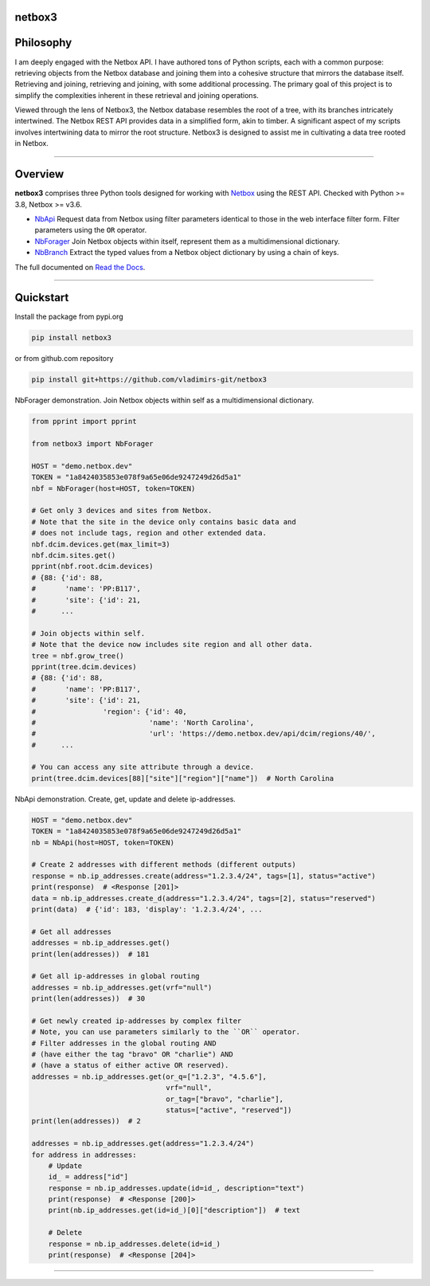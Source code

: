 netbox3
========

Philosophy
==========
I am deeply engaged with the Netbox API. I have authored tons of Python scripts, each
with a common purpose: retrieving objects from the Netbox database and joining them into
a cohesive structure that mirrors the database itself. Retrieving and joining, retrieving
and joining, with some additional processing. The primary goal of this project is to
simplify the complexities inherent in these retrieval and joining operations.

Viewed through the lens of Netbox3, the Netbox database resembles the root of a tree,
with its branches intricately intertwined. The Netbox REST API provides data in a
simplified form, akin to timber. A significant aspect of my scripts involves intertwining
data to mirror the root structure. Netbox3 is designed to assist me in cultivating
a data tree rooted in Netbox.


----------------------------------------------------------------------------------------

Overview
========

**netbox3** comprises three Python tools designed for working with
`Netbox`_ using the REST API. Checked with Python >= 3.8, Netbox >= v3.6.

- `NbApi`_ Request data from Netbox using filter parameters identical to those in the web interface filter form. Filter parameters using the ``OR`` operator.
- `NbForager`_ Join Netbox objects within itself, represent them as a multidimensional dictionary.
- `NbBranch`_ Extract the typed values from a Netbox object dictionary by using a chain of keys.

The full documented on `Read the Docs`_.


----------------------------------------------------------------------------------------

Quickstart
==========

Install the package from pypi.org

.. code:: bash

    pip install netbox3


or from github.com repository

.. code:: bash

    pip install git+https://github.com/vladimirs-git/netbox3


NbForager demonstration.
Join Netbox objects within self as a multidimensional dictionary.

.. code:: python

    from pprint import pprint

    from netbox3 import NbForager

    HOST = "demo.netbox.dev"
    TOKEN = "1a8424035853e078f9a65e06de9247249d26d5a1"
    nbf = NbForager(host=HOST, token=TOKEN)

    # Get only 3 devices and sites from Netbox.
    # Note that the site in the device only contains basic data and
    # does not include tags, region and other extended data.
    nbf.dcim.devices.get(max_limit=3)
    nbf.dcim.sites.get()
    pprint(nbf.root.dcim.devices)
    # {88: {'id': 88,
    #       'name': 'PP:B117',
    #       'site': {'id': 21,
    #      ...

    # Join objects within self.
    # Note that the device now includes site region and all other data.
    tree = nbf.grow_tree()
    pprint(tree.dcim.devices)
    # {88: {'id': 88,
    #       'name': 'PP:B117',
    #       'site': {'id': 21,
    #                'region': {'id': 40,
    #                           'name': 'North Carolina',
    #                           'url': 'https://demo.netbox.dev/api/dcim/regions/40/',
    #      ...

    # You can access any site attribute through a device.
    print(tree.dcim.devices[88]["site"]["region"]["name"])  # North Carolina


NbApi demonstration.
Create, get, update and delete ip-addresses.

.. code:: python

    HOST = "demo.netbox.dev"
    TOKEN = "1a8424035853e078f9a65e06de9247249d26d5a1"
    nb = NbApi(host=HOST, token=TOKEN)

    # Create 2 addresses with different methods (different outputs)
    response = nb.ip_addresses.create(address="1.2.3.4/24", tags=[1], status="active")
    print(response)  # <Response [201]>
    data = nb.ip_addresses.create_d(address="1.2.3.4/24", tags=[2], status="reserved")
    print(data)  # {'id': 183, 'display': '1.2.3.4/24', ...

    # Get all addresses
    addresses = nb.ip_addresses.get()
    print(len(addresses))  # 181

    # Get all ip-addresses in global routing
    addresses = nb.ip_addresses.get(vrf="null")
    print(len(addresses))  # 30

    # Get newly created ip-addresses by complex filter
    # Note, you can use parameters similarly to the ``OR`` operator.
    # Filter addresses in the global routing AND
    # (have either the tag "bravo" OR "charlie") AND
    # (have a status of either active OR reserved).
    addresses = nb.ip_addresses.get(or_q=["1.2.3", "4.5.6"],
                                    vrf="null",
                                    or_tag=["bravo", "charlie"],
                                    status=["active", "reserved"])
    print(len(addresses))  # 2

    addresses = nb.ip_addresses.get(address="1.2.3.4/24")
    for address in addresses:
        # Update
        id_ = address["id"]
        response = nb.ip_addresses.update(id=id_, description="text")
        print(response)  # <Response [200]>
        print(nb.ip_addresses.get(id=id_)[0]["description"])  # text

        # Delete
        response = nb.ip_addresses.delete(id=id_)
        print(response)  # <Response [204]>


----------------------------------------------------------------------------------------

.. _`Netbox`: https://github.com/netbox-community/netbox
.. _`Read the Docs`: https://netbox3.readthedocs.io/en/latest/
.. _`NbApi`: https://netbox3.readthedocs.io/en/latest/api/nb_api.html#nbapi
.. _`NbForager`: https://netbox3.readthedocs.io/en/latest/foragers/nb_forager.html#nbforager
.. _`NbBranch`: https://netbox3.readthedocs.io/en/latest/branch/nb_branch.html#nbbranch
